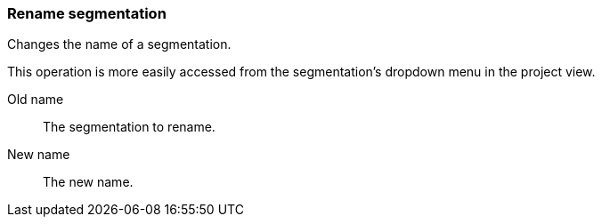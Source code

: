 ### Rename segmentation

Changes the name of a segmentation.

This operation is more easily accessed from the segmentation's dropdown menu in the project view.

====
[p-from]#Old name#::
The segmentation to rename.

[p-to]#New name#::
The new name.
====
